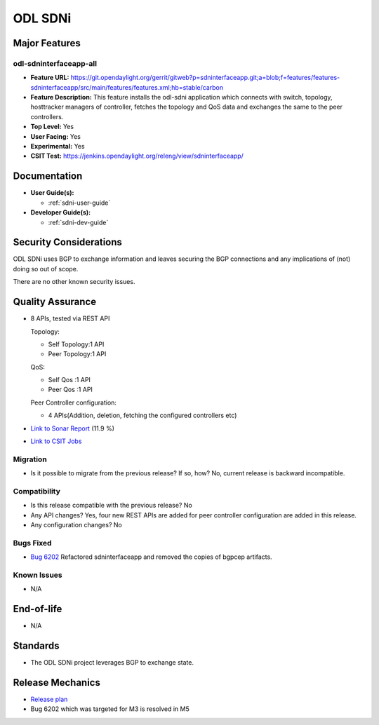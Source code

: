 ========
ODL SDNi
========

Major Features
==============

odl-sdninterfaceapp-all
-----------------------

* **Feature URL:** https://git.opendaylight.org/gerrit/gitweb?p=sdninterfaceapp.git;a=blob;f=features/features-sdninterfaceapp/src/main/features/features.xml;hb=stable/carbon
* **Feature Description:** This feature installs the odl-sdni application which
  connects with switch, topology, hosttracker managers of controller, fetches
  the topology and QoS data and exchanges the same to the peer controllers.
* **Top Level:** Yes
* **User Facing:** Yes
* **Experimental:** Yes
* **CSIT Test:** https://jenkins.opendaylight.org/releng/view/sdninterfaceapp/

Documentation
=============

* **User Guide(s):**

  * :ref:`sdni-user-guide`

* **Developer Guide(s):**

  * :ref:`sdni-dev-guide`


Security Considerations
=======================

ODL SDNi uses BGP to exchange information and leaves securing the BGP
connections and any implications of (not) doing so out of scope.

There are no other known security issues.

Quality Assurance
=================

* 8 APIs, tested via REST API

  Topology:

  * Self Topology:1 API
  * Peer Topology:1 API

  QoS:

  * Self Qos :1 API
  * Peer Qos :1 API

  Peer Controller configuration:

  * 4 APIs(Addition, deletion, fetching the configured controllers etc)

* `Link to Sonar Report <https://sonar.opendaylight.org/overview?id=57255>`_ (11.9 %)

* `Link to CSIT Jobs <https://jenkins.opendaylight.org/releng/view/sdninterfaceapp/>`_


Migration
---------

* Is it possible to migrate from the previous release? If so, how?
  No, current release is backward incompatible.


Compatibility
-------------

* Is this release compatible with the previous release?
  No

* Any API changes?
  Yes, four new REST APIs are added for peer controller configuration are added in this release.

* Any configuration changes?
  No


Bugs Fixed
----------

* `Bug 6202 <https://bugs.opendaylight.org/show_bug.cgi?id=6202>`_
  Refactored sdninterfaceapp and removed the copies of bgpcep artifacts.


Known Issues
------------

* N/A


End-of-life
===========

* N/A


Standards
=========

* The ODL SDNi project leverages BGP to exchange state.

Release Mechanics
=================

* `Release plan <https://wiki.opendaylight.org/view/ODL-SDNi_App:Carbon_Release_Plan>`_
* Bug 6202 which was targeted for M3 is resolved in M5

